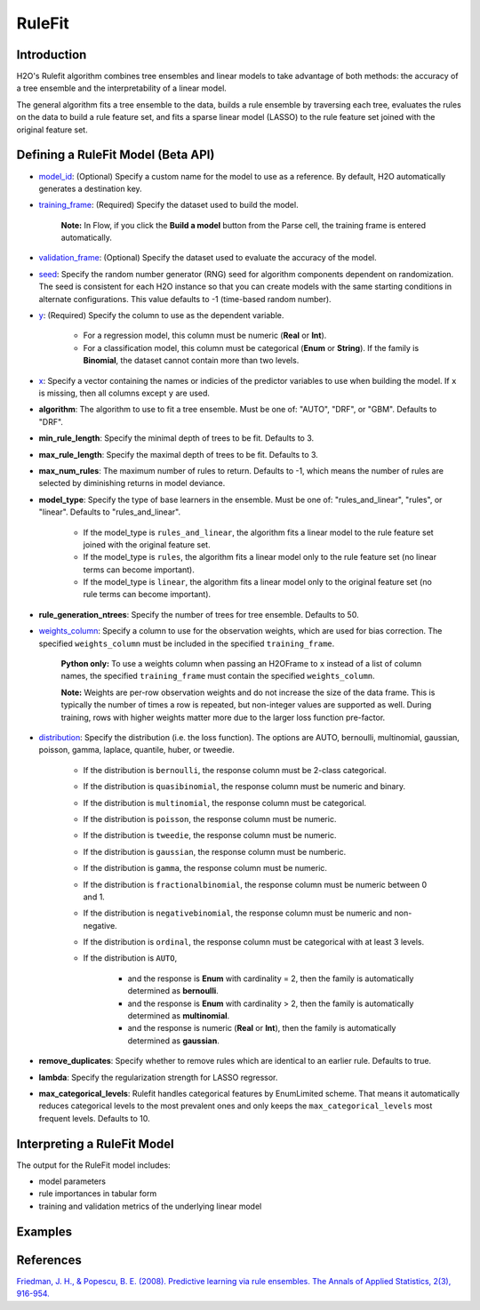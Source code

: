 RuleFit
-------

Introduction
~~~~~~~~~~~~

H2O's Rulefit algorithm combines tree ensembles and linear models to take advantage of both methods: the accuracy of a tree ensemble and the interpretability of a linear model.

The general algorithm fits a tree ensemble to the data, builds a rule ensemble by traversing each tree, evaluates the rules on the data to build a rule feature set, and fits a sparse linear model (LASSO) to the rule feature set joined with the original feature set.

Defining a RuleFit Model (Beta API)
~~~~~~~~~~~~~~~~~~~~~~~~~~~~~~~~~~~

- `model_id <algo-params/model_id.html>`__: (Optional) Specify a custom name for the model to use as a reference. By default, H2O automatically generates a destination key.
- `training_frame <algo-params/training_frame.html>`__: (Required) Specify the dataset used to build the model. 

	**Note:** In Flow, if you click the **Build a model** button from the Parse cell, the training frame is entered automatically.

- `validation_frame <algo-params/validation_frame.html>`__: (Optional) Specify the dataset used to evaluate the accuracy of the model.
- `seed <algo-params/seed.html>`__: Specify the random number generator (RNG) seed for algorithm components dependent on randomization. The seed is consistent for each H2O instance so that you can create models with the same starting conditions in alternate configurations. This value defaults to -1 (time-based random number).
- `y <algo-params/y.html>`__: (Required) Specify the column to use as the dependent variable.

	- For a regression model, this column must be numeric (**Real** or **Int**).
	- For a classification model, this column must be categorical (**Enum** or **String**). If the family is **Binomial**, the dataset cannot contain more than two levels.

- `x <algo-params/x.html>`__: Specify a vector containing the names or indicies of the predictor variables to use when building the model. If ``x`` is missing, then all columns except ``y`` are used.

- **algorithm**: The algorithm to use to fit a tree ensemble. Must be one of: "AUTO", "DRF", or "GBM". Defaults to "DRF".

- **min_rule_length**: Specify the minimal depth of trees to be fit. Defaults to 3.

- **max_rule_length**: Specify the maximal  depth of trees to be fit. Defaults to 3.

- **max_num_rules**: The maximum number of rules to return. Defaults to -1, which means the number of rules are selected by diminishing returns in model deviance.

- **model_type**: Specify the type of base learners in the ensemble. Must be one of: "rules_and_linear", "rules", or "linear". Defaults to "rules_and_linear".

    - If the model_type is ``rules_and_linear``, the algorithm fits a linear model to the rule feature set joined with the original feature set.
    - If the model_type is ``rules``, the algorithm fits a linear model only to the rule feature set (no linear terms can become important).
    - If the model_type is ``linear``, the algorithm fits a linear model only to the original feature set (no rule terms can become important).

- **rule_generation_ntrees**: Specify the number of trees for tree ensemble. Defaults to 50.

- `weights_column <algo-params/weights_column.html>`__: Specify a column to use for the observation weights, which are used for bias correction. The specified ``weights_column`` must be included in the specified ``training_frame``. 

	**Python only:** To use a weights column when passing an H2OFrame to ``x`` instead of a list of column names, the specified ``training_frame`` must contain the specified ``weights_column``.

	**Note:** Weights are per-row observation weights and do not increase the size of the data frame. This is typically the number of times a row is repeated, but non-integer values are supported as well. During training, rows with higher weights matter more due to the larger loss function pre-factor.

- `distribution <algo-params/distribution.html>`__: Specify the distribution (i.e. the loss function). The options are AUTO, bernoulli, multinomial, gaussian, poisson, gamma, laplace, quantile, huber, or tweedie.

	- If the distribution is ``bernoulli``, the response column must be 2-class categorical.
	- If the distribution is ``quasibinomial``, the response column must be numeric and binary.
	- If the distribution is ``multinomial``, the response column must be categorical.
	- If the distribution is ``poisson``, the response column must be numeric.
	- If the distribution is ``tweedie``, the response column must be numeric.
	- If the distribution is ``gaussian``, the response column must be numberic.
	- If the distribution is ``gamma``, the response column must be numeric.
	- If the distribution is ``fractionalbinomial``, the response column must be numeric between 0 and 1.
	- If the distribution is ``negativebinomial``, the response column must be numeric and non-negative.
	- If the distribution is ``ordinal``, the response column must be categorical with at least 3 levels. 
	- If the distribution is ``AUTO``,

		- and the response is **Enum** with cardinality = 2, then the family is automatically determined as **bernoulli**.
		- and the response is **Enum** with cardinality > 2, then the family is automatically determined as **multinomial**.
		- and the response is numeric (**Real** or **Int**), then the family is automatically determined as **gaussian**.

- **remove_duplicates**: Specify whether to remove rules which are identical to an earlier rule. Defaults to true.

- **lambda**: Specify the regularization strength for LASSO regressor.

- **max_categorical_levels**: Rulefit handles categorical features by EnumLimited scheme. That means it automatically reduces categorical levels to the most prevalent ones and only keeps the ``max_categorical_levels`` most frequent levels. Defaults to 10.


Interpreting a RuleFit Model
~~~~~~~~~~~~~~~~~~~~~~~~~~~~

The output for the RuleFit model includes:

- model parameters
- rule importances in tabular form
- training and validation metrics of the underlying linear model

Examples
~~~~~~~~

.. tabs::
	.. code-tab:: r R

		library(h2o)
		h2o.init()

		# Import the titanic dataset:
		f <- "https://s3.amazonaws.com/h2o-public-test-data/smalldata/gbm_test/titanic.csv"
		coltypes <- list(by.col.name = c("pclass", "survived"), types=c("Enum", "Enum"))
		df <- h2o.importFile(f, col.types = coltypes)

		# Split the dataset into train and test
		splits <- h2o.splitFrame(data = df, ratios = 0.8, seed = 1)
		train <- splits[[1]]
		test <- splits[[2]]

		# Set the predictors and response; set the factors:
		response <- "survived"
		predictors <- c("age", "sibsp", "parch", "fare", "sex", "pclass")

		# Build and train the model:
		rfit <- h2o.rulefit(y = response,
		                    x = predictors,
		                    training_frame = train,
		                    max_rule_length = 10,
		                    max_num_rules = 100,
		                    seed = 1)

		# Retrieve the rule importance:
		print(rfit@model$rule_importance)

		# Predict on the test data:
		h2o.predict(rfit, newdata = test)


	.. code-tab:: python

		import h2o
		h2o.init()
		from h2o.estimators import H2ORuleFitEstimator

		# Import the titanic dataset and set the column types:
		f = "https://s3.amazonaws.com/h2o-public-test-data/smalldata/gbm_test/titanic.csv"
		df = h2o.import_file(path=f, col_types={'pclass': "enum", 'survived': "enum"})

		# Split the dataset into train and test
		train, test = df.split_frame(ratios=[0.8], seed=1)

		# Set the predictors and response:
		x = ["age", "sibsp", "parch", "fare", "sex", "pclass"]
		y = "survived"

		# Build and train the model:
		rfit = H2ORuleFitEstimator(max_rule_length=10, 
		                           max_num_rules=100, 
		                           seed=1)
		rfit.train(training_frame=train, x=x, y=y)

		# Retrieve the rule importance:
		print(rfit.rule_importance())

		# Predict on the test data:
		rfit.predict(test)


References
~~~~~~~~~~

`Friedman, J. H., & Popescu, B. E. (2008). Predictive learning via rule ensembles. The Annals of Applied Statistics, 2(3), 916-954.  <https://arxiv.org/abs/0811.1679>`__

